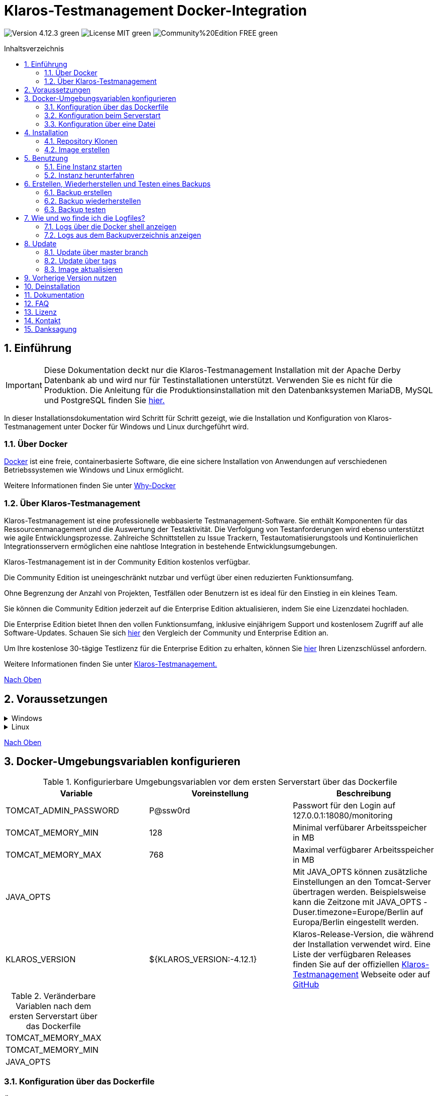 ifdef::env-github[]
:tip-caption: :bulb:
:note-caption: :information_source:
:important-caption: :heavy_exclamation_mark:
:caution-caption: :fire:
:warning-caption: :warning:
endif::[]

[[Top-of-the-page]]
= Klaros-Testmanagement Docker-Integration
:toc: macro
:sectnums:
:toc-title: Inhaltsverzeichnis

image:https://img.shields.io/badge/Version-4.12.3-green.svg[]
image:https://img.shields.io/badge/License-MIT-green[]
image:https://img.shields.io/badge/Community%20Edition-FREE-green[]

toc::[]

== Einführung

IMPORTANT: Diese Dokumentation deckt nur die Klaros-Testmanagement Installation mit der Apache Derby Datenbank ab und wird nur für Testinstallationen unterstützt. Verwenden Sie es nicht für die Produktion.
Die Anleitung für die Produktionsinstallation mit den Datenbanksystemen MariaDB, MySQL und PostgreSQL finden Sie https://github.com/klaros-testmanagement/klaros-docker/blob/master/Documentation-German.adoc[hier.]

In dieser Installationsdokumentation wird Schritt für Schritt gezeigt, wie die Installation und Konfiguration von Klaros-Testmanagement unter Docker für Windows und Linux durchgeführt wird.

=== Über Docker
https://www.docker.com/[Docker] ist eine freie, containerbasierte Software, die eine sichere Installation von Anwendungen auf verschiedenen Betriebssystemen wie Windows und Linux ermöglicht.

Weitere Informationen finden Sie unter https://www.docker.com/why-docker[Why-Docker]

=== Über Klaros-Testmanagement

Klaros-Testmanagement ist eine professionelle webbasierte Testmanagement-Software. Sie enthält Komponenten für das Ressourcenmanagement und die Auswertung der Testaktivität. Die Verfolgung von Testanforderungen wird ebenso unterstützt wie agile Entwicklungsprozesse. Zahlreiche Schnittstellen zu Issue Trackern, Testautomatisierungstools und Kontinuierlichen Integrationsservern ermöglichen eine nahtlose Integration in bestehende Entwicklungsumgebungen.

Klaros-Testmanagement ist in der Community Edition kostenlos verfügbar.

Die Community Edition ist uneingeschränkt nutzbar und verfügt über einen reduzierten Funktionsumfang.

Ohne Begrenzung der Anzahl von Projekten, Testfällen oder Benutzern ist es ideal für den Einstieg in ein kleines Team.

Sie können die Community Edition jederzeit auf die Enterprise Edition aktualisieren, indem Sie eine Lizenzdatei hochladen.

Die Enterprise Edition bietet Ihnen den vollen Funktionsumfang, inklusive einjährigem Support und kostenlosem Zugriff auf alle Software-Updates. Schauen Sie sich https://www.klaros-testmanagement.com/de_DE/testmanagement/testmanagement-tool-comparison[hier] den Vergleich der Community und Enterprise Edition an.

Um Ihre kostenlose 30-tägige Testlizenz für die Enterprise Edition zu erhalten, können Sie https://www.klaros-testmanagement.com/de_DE/trial[hier] Ihren Lizenzschlüssel anfordern.

Weitere Informationen finden Sie unter https://www.klaros-testmanagement.com/de_DE/home[Klaros-Testmanagement.]

<<Top-of-the-page,Nach Oben>>

== Voraussetzungen

.Windows
[%collapsible]
====

Die aktuellen Hardwareanforderungen und Installationsschritte sind in der https://docs.docker.com/docker-for-windows/install/[offiziellen Docker-Dokumentation] beschrieben. Für die Installation von Docker Desktop ist eine Anmeldung erforderlich.

Um die spätere Aktualisierung von Klaros-Testmanagement zu erleichtern, wird empfohlen, das Dockerfile mit Git von GitHub herunterzuladen.
Git kann von der https://git-scm.com[offiziellen Webseite] heruntergeladen und installiert werden.

Während der Installation kann ausgewählt werden, ob und wie die Zeilenendungen von Dateien konvertiert werden soll. Da der Server innerhalb des Containers über Linux betrieben wird, und sich die Zeilenendungen von Windows (\r) und Linux (\n) unterscheiden, empfehlen wir die Option „Checkout as-is, commit Unix-style line endings“ oder „Checkout as-is, commit as-is“ auszuwählen.

.Konfiguration der Zeilenenden-Konvertierung
image::images/ConfigurationOfTheLineEndConversion.png[Konfiguration der Zeilenenden-Konvertierung]

Damit sind die Vorbereitungen für Windows abgeschlossen. Im Kapitel „Installation“ wird beschrieben, wie das Dockerfile mithilfe von Git Bash heruntergeladen und für zukünftige Updates vorbereitet werden kann.
====

.Linux
[%collapsible]
====

Auf der offiziellen Docker-Dokumentation sind die aktuellen Hardwareanforderungen und Installationsschritte zu finden.

https://docs.docker.com/install/linux/docker-ce/ubuntu/[Ubuntu Docker]

https://docs.docker.com/install/linux/docker-ce/debian/[Debian Docker]

https://docs.docker.com/install/linux/docker-ce/centos/[CentOS Docker]

https://www.cyberciti.biz/faq/install-use-setup-docker-on-rhel7-centos7-linux/[RHEL Docker]

Unter CentOS und RHEL ist Podman eine beliebte Alternative gegenüber Docker. Da Podman ähnliche Funktionen wie Docker zur Verfügung stellt, müssen die Codeabschnitte mit „docker“ lediglich durch „podman“ ersetzt werden.

Unterstützte https://podman.io/getting-started/installation.html[Podman]-Version: 1.4.4

https://git-scm.com/[Git] ist erforderlich, um das Klaros-Testmanagement Dockerfile erfolgreich von GitHub herunterzuladen.

.Git-Installation über Ubuntu/Debian:
----
sudo apt-get update
sudo apt-get install git
----

.Git-Installation über CentOS/RHEL:
----
sudo yum check-update
sudo yum install git-core
----


Ob die Installation erfolgreich war, lässt sich mit folgendem Kommando überprüfen:
----
git --version
Output: git version 2.20.1
----

Damit sind die Vorbereitungen für Linux abgeschlossen. Im Kapitel „Installation“ wird beschrieben, wie das Dockerfile heruntergeladen und für zukünftige Updates vorbereitet werden kann.
====

<<Top-of-the-page,Nach Oben>>

== Docker-Umgebungsvariablen konfigurieren

.Konfigurierbare Umgebungsvariablen vor dem ersten Serverstart über das Dockerfile
[options="header"]
|=======================
|Variable |Voreinstellung |Beschreibung
|TOMCAT_ADMIN_PASSWORD       |P@ssw0rd  |Passwort für den Login auf 127.0.0.1:18080/monitoring
|TOMCAT_MEMORY_MIN           |128       |Minimal verfübarer Arbeitsspeicher in MB
|TOMCAT_MEMORY_MAX           |768       |Maximal verfügbarer Arbeitsspeicher in MB
|JAVA_OPTS  |   |Mit JAVA_OPTS können zusätzliche Einstellungen an den Tomcat-Server übertragen werden. Beispielsweise kann die Zeitzone mit JAVA_OPTS -Duser.timezone=Europe/Berlin auf Europa/Berlin eingestellt werden.
|KLAROS_VERSION         |${KLAROS_VERSION:-4.12.1} |Klaros-Release-Version, die während der Installation verwendet wird.  Eine Liste der verfügbaren Releases finden Sie auf der offiziellen https://www.klaros-testmanagement.com/de_DE/download[Klaros-Testmanagement] Webseite oder auf https://github.com/klaros-testmanagement/klaros-docker/releases[GitHub]
|=======================

.Veränderbare Variablen nach dem ersten Serverstart über das Dockerfile
[options=""]
|=======================
|TOMCAT_MEMORY_MAX
|TOMCAT_MEMORY_MIN
|JAVA_OPTS
|=======================

=== Konfiguration über das Dockerfile

Öffne das Dockerfile unter _~/klaros-docker/ApacheDerby_ mit dem bevorzugten Texteditor. das Dockerfile enthält eine Liste der konfigurierbaren ENV-Variablen. Weitere Informationen finden Sie in Tabelle 1.

NOTE: Bitte stellen Sie sicher, dass Sie das Image nach dem Ändern des Dockerfiles neu erstellen.

=== Konfiguration beim Serverstart

Veränderbare Variablen finden sich unter Tabelle 2. Die Umgebungsvariablen können mit dem Parameter -e geändert werden.

.Beispiel
----
sudo docker run --name Klaros -p 18080:18080 -e TOMCAT_MEMORY_MAX='1024' -e <Weitere Variable> klaros
----

=== Konfiguration über eine Datei

Um die Konfigurationen über eine Datei festzulegen, kann im ApacheDerby Verzeichnis eine Textdatei erstellt werden.
Modifizierbare Variablen finden Sie in Tabelle 2. Fügen Sie beim Erstellen des Containers den Parameter --env-file hinzu.

.Windows Beispiel
[%collapsible]
====
----
New-Item <Path/env-list.txt> -ItemType file
echo "TOMCAT_MEMORY_MAX=1024" > env-list.txt
sudo docker create --name Klaros -p 18080:18080 --env-file ./env-list.txt klaros
----
====

.Linux Beispiel
[%collapsible]
====
----
touch env-list
echo "TOMCAT_MEMORY_MAX=1024" > env-list
docker create --name Klaros -p 18080:18080 --env-file ./env-list klaros
----
====

<<Top-of-the-page,Nach Oben>>

== Installation
=== Repository Klonen
Sobald Sie sich in dem gewünschten Verzeichnis befinden, können Sie das Dockerfile herunterladen.
----
git init
git clone https://github.com/klaros-testmanagement/klaros-docker 
----

Mit „ls“ können Sie überprüfen, ob das Verzeichnis korrekt erstellt wurde.
----
ls
Ausgabe: klaros-docker
----

=== Image erstellen
Das Image wird benötigt, um den Klaros-Container zu erstellen und den Server zu starten. +
Windowsnutzer wechseln von Git Bash zur Powershell.

----
cd ~/klaros-docker/ApacheDerby
docker build -t klaros .
----

<<Top-of-the-page,Nach Oben>>

== Benutzung
=== Eine Instanz starten

Beim Starten wird ein Docker-Container mit dem Namen „Klaros“ angelegt.

IMPORTANT: Beim Erstellen des Containers wird ein anonymes Volume erstellt. Wenn ein benanntes Volume gewünscht wird, muss -v als zusätzlicher Parameter hinzugefügt werden.

.Einmalige Ausführung: Erstelle ein Klaros-Container (Anonymes Volume)
----
docker create --name Klaros -p 18080:18080 klaros
----

.Einmalige Ausführung: Erstelle ein Klaros-Container (Benanntes Volume)
----
docker create --name Klaros -p 18080:18080 -v klaros-data:/data klaros
----

.Sobald der Container erstellt wurde, kann der Server mit „docker start“ hochgefahren werden.
----
docker start -a Klaros
----

.Um den Container im detached mode auszuführen, muss der -a Paramter entfernt werden.
----
docker start Klaros
----

[%collapsible]
====
Weitere Informationen finden Sie in der https://docs.docker.com/engine/reference/commandline/start/[official Docker Documentation.]

Nach dem Serverstart erscheint am Ende die Meldung "Serverstart in x ms". Sie können jetzt mit jedem Browser Ihre IP-Adresse und Ihren Port eingeben, um auf die Klaros Webseite zuzugreifen.

----
Benutzername: admin
Passwort: admin
----

Beispiel: 127.0.0.1:18080

====

Eine weitere Klaros-Instanz kann verwendet werden, um Sicherungen auf Vollständigkeit zu prüfen oder eine neuere Klaros-Version zu testen.
Um eine weitere Instanz zu erstellen, muss lediglich der Containernamen und Port geändert werden.

.Erstellen einer zweiten Klaros-Instanz mit eigener Datenbank
----
docker create --name Klaros2 -p 18081:18080 klaros
----

=== Instanz herunterfahren

Im abgetrennten Modus muss der Server über "Docker Stop" heruntergefahren werden.
Wenn der Container im Vordergrund gestartet wurde, gelangt man mit der Tastenkombination STRG + C zurück in das Terminal, wodurch der Container automatisch heruntergefahren wird. Windows gilt hierbei als Ausnahme und der Container muss über „docker stop“ beendet werden.

----
docker stop Klaros
----

<<Top-of-the-page,Nach Oben>>

== Erstellen, Wiederherstellen und Testen eines Backups
Backups sind unter dem Namen „backup_klaros<Datum>.tar.gz“ gekennzeichnet. Falls mehrere Backups am Tag erstellt werden, wird empfohlen beim Erstellen der Backups noch eine Uhrzeit (Stunden, Minuten und Sekunden) mitzugeben. Dazu fügt man in date/Get-Date %H(Stunde), %M(Minute) und %S(Sekunde) hinzu.

Wenn bei der Erstellung des Backups ein Fehler auftritt, enthalten die Logfiles nützliche Hinweise.

.Windows Beispiel
----
$(Get-Date -UFormat "%y-%m-%d-%Hh-%Mm-%Ss")
----

.Linux Beispiel
----
$(date '+%y-%m-%d-%H:%M:%S')
----

[%collapsible]
====
Damit würde das Backup den folgenden Namen tragen:

Windows: backup_klaros19-10-28-11h-34m-33s.tar.gz +
Linux: backup_klaros19-10-28-11:34:33.tar.gz

Um den Backup-Pfad zu wechseln, kann der Codeabschnitt hinter -v: "~/klaros-docker/backup" geändert werden.

.Windows Beispiel
----
mkdir ~/klaros-docker/Path/backup
docker run --rm --volumes-from Klaros -v ~/klaros-docker/Path/backup:/backup alpine tar cvzf /backup/backup_klaros$(Get-Date -UFormat "%y-%m-%d").tar.gz /data/klaros-home /data/catalina-base/logs
----

.Linux Beispiel
----
mkdir ~/klaros-docker/Path/backup
sudo docker run --rm --volumes-from Klaros -v ~/klaros-docker/Path/backup:/backup alpine tar cvzf /backup/backup_klaros$(date '+%y-%m-%d').tar.gz /data/klaros-home /data/catalina-base/logs
----
====

=== Backup erstellen

.Windows
----
docker stop Klaros
mkdir ~/klaros-docker/backup
docker run --rm --volumes-from Klaros -v ~/klaros-docker/backup:/backup alpine tar cvzf /backup/backup_klaros$(Get-Date -UFormat "%y-%m-%d").tar.gz /data/klaros-home /data/catalina-base/logs
docker start -a Klaros
----

.Linux
----
sudo docker ps
sudo docker stop Klaros
sudo docker run --rm --volumes-from Klaros -v ~/klaros-docker/backup:/backup alpine tar cvzf /backup/backup_klaros$(date '+%y-%m-%d').tar.gz /data/klaros-home /data/catalina-base/logs
sudo docker start -a Klaros
----

=== Backup wiederherstellen

.Beachte, das Datum der jeweiligen Backups anzupassen.
----
docker stop Klaros
docker run --rm --volumes-from Klaros -v ~/klaros-docker/backup:/backup alpine /bin/sh -c "cd /data && tar xvzf /backup/backup_klaros19-10-28.tar.gz --strip 1"
docker start -a Klaros
----

=== Backup testen

Zum Testen eines Backups kann eine zweite Klaros-Instanz erstellt werden, um darauf das Backup aufzuspielen. Die Zweite Instanz muss einmal vollständig hochgefahren werden, bevor das Backup aufgespielt werden kann.

----
docker run --name Klaros-test -p 18081:18080 klaros
----

Der Server wird dann mit STRG + C oder mit "Docker Stop" beendet.
----
docker stop Klaros-test
----

.Beachte, das Datum der jeweiligen Backups anzupassen.
----
docker run --rm --volumes-from Klaros-test -v ~/klaros-docker/backup:/backup alpine /bin/sh -c "cd /data && tar xvzf /backup/backup_klaros19-10-28.tar.gz --strip 1"
docker start -a Klaros-test
----

Wenn das Backup erfolgreich getestet wurde, kann der Server gestoppt und entfernt werden.
----
docker stop Klaros-test
docker rm -v Klaros-test
----

<<Top-of-the-page,Nach Oben>>

== Wie und wo finde ich die Logfiles?

Für die Fehlerbehebung können Logfiles erforderlich sein. Um auf Logfiles zuzugreifen, kann eine Shell direkt im Docker-Container geöffnet werden oder sie können aus dem Backup entnommen werden.

Wichtige Logs finden sich unter:

_/data/catalina-base/logs_

=== Logs über die Docker shell anzeigen
Öffne im Klaros-Container eine Shell mit „docker exec“, um Zugriff auf die Logs zu bekommen.

NOTE: Bitte beachte, dass der Server beim Zugriff über die Shell gestartet sein muss und nicht heruntergefahren werden darf.

.Die Logfiles können dann mit "more" gelesen werden.
----
docker exec -it Klaros /bin/sh
more /data/catalina-base/logs/catalina.2019-12-09.log
----

=== Logs aus dem Backupverzeichnis anzeigen

.Windows
[%collapsible]
====
Windows-Nutzer können das Archivprogramm https://www.winrar.de/downld.php[WinRAR] verwenden, um .tar.gz Archive zu entpacken.

Anschließend lassen sich die Klaros-Testmanagement Logs im „logs“ Ordner von catalina-base anzeigen.
====

.Linux
[%collapsible]
====
Um die Logs aus dem Backup auszulesen, lässt sich mit tar das Archive entpacken.
----
sudo tar -xzf backup_klaros19-10-28.tar.gz
----

Anschließend lassen sich die Klaros-Testmanagement Logs im „logs“ Ordner von catalina-base anzeigen.
====

<<Top-of-the-page,Nach Oben>>

== Update

IMPORTANT: Falls das Update lediglich für Testzwecke gedacht ist, dann verwende nicht den Original branch(klaros oder master), da sonst die Konfigurationen der vorherigen Version verloren geht(Hierfür kann das Verzeichnis kopiert werden). Achte ebenfalls darauf, ein anderes Volume zu verwenden und das alte Image nach dem testen mit "docker-compose build" neu zu erstellen, damit die Originalversion nicht versehentlich aktualisiert wird.

Bevor ein Update von Klaros-Testmanagement durchgeführt werden kann, muss ein temporärer Container mit den Volumes von Klaros erstellt werden.

----
docker stop Klaros
docker create --name Klaros-tmp --volumes-from Klaros alpine
docker rm Klaros
----

=== Update über master branch

Klaros kann mit "git pull" auf die neueste Version aktualisiert werden.
----
git pull origin master
----

=== Update über tags

Um ein Update von einer älteren auf eine neuere Version durchzuführen, wird als erstes nach neuen Updates im GitHub Repository gesucht. Aktuelle Versionen lassen sich über „git tag“ anzeigen. Danach kann ein lokales branch „update“ mit der gewünschten Version erstellt und gemerged werden. Alternativ kann man seinen lokalen branch auch direkt mit dem master mergen, anstatt einen zweiten branch zu erstellen.

----
git checkout master
git pull origin master
git checkout tags/<tag_name> -b update
git checkout klaros
git merge update
git branch -D update
----

=== Image aktualisieren

Nachdem das Update vom Git Repository heruntergeladen wurde, wird als nächstes das alte Image entfernt und ein neues Image erstellt.

----
docker rmi klaros
docker build -t klaros .
----

Nachdem das neue Image erstellt wurde, wird der Server mit den Volumes von Klaros-tmp erstellt und der temporäre Container wird anschließend entfernt. Danach kann der Server wie gewohnt gestartet werden.
----
docker create --name Klaros --volumes-from Klaros-tmp -p 18080:18080 klaros
docker rm Klaros-tmp
docker start -a Klaros
----

<<Top-of-the-page,Nach Oben>>

== Vorherige Version nutzen

NOTE: Wenn bereits eine neuere Version verwendet wird, kann eine ältere Version nur durch das erstellen einer weiteren Instanz oder durch eine Neuinstallation verwendet werden.

Aktuell unterstützte Versionen finden Sie unter https://github.com/klaros-testmanagement/klaros-docker/releases[GitHub releases].

Nachdem das Repository geklont wurde, können die Tags mit "git tag" aufgelistet und als lokalen branch mit "git checkout" ausgewählt werden.

----
git tag
git checkout tags/<tag_name> -b klaros
----

<<Top-of-the-page,Nach Oben>>

== Deinstallation

Um Klaros-Testmanagement vollständig von Docker zu entfernen, muss der Container zuerst gestoppt werden, bevor der Container und das Volumen entfernt werden können.

Danach entfernen Sie das Verzeichnis ~/klaros-docker und das Image.
----
docker stop Klaros
docker rm -v Klaros
docker rmi klaros
rm -rf ~/klaros-docker
----

<<Top-of-the-page,Nach Oben>>

== Dokumentation

Informationen zum Einstieg in Klaros-Testmanagement finden Sie in unserem https://www.klaros-testmanagement.com/files/tutorial/html/Tutorial.index.html[Tutorial] und im https://www.klaros-testmanagement.com/files/doc/html/User-Manual.index.html[Benutzerhandbuch.] Beide sind nach erfolgreicher Anmeldung auch in der Anwendung selbst verfügbar.

Unsere Installationsdokumentation beinhaltet die Installation von Klaros-Testmanagement unter Docker für ApacheDerby-, MariaDB-, MySQL- und PostgreSQL-Datenbanken.

<<Top-of-the-page,Nach Oben>>

== FAQ

Wenn Sie weitere Fragen zu Klaros-Testmanagement und der Enterprise Edition haben, verpassen Sie nicht unsere FAQ zu https://www.klaros-testmanagement.com/de_DE/faq[Preisen] und https://www.klaros-testmanagement.com/de_DE/support[Support.]

<<Top-of-the-page,Nach Oben>>

== Lizenz

Klaros-Testmanagement für Docker ist unter den Bedingungen der https://github.com/klaros-testmanagement/klaros-docker/blob/master/LICENSE[MIT-Lizenz] lizenziert.

Durch die Installation unserer Software über Docker stimmen Sie auch unserer Lizenzvereinbarung für https://www.klaros-testmanagement.com/files/current/LICENSE.txt[Limited Use Software License Agreement] zu.

<<Top-of-the-page,Nach Oben>>

== Kontakt

Wir bedanken uns für Ihre Aufmerksamkeit und hoffen, mit dieser Dokumentation den Interessen vieler Anwender gerecht zu werden. Wir arbeiten kontinuierlich an der Verbesserung von Klaros-Testmanagement.

Wenn Sie Fragen, Wünsche oder einfach nur Feedback geben möchten, schreiben Sie uns bitte an support@verit.de oder nutzen Sie unser https://www.klaros-testmanagement.com/de_DE/forum[Forum.]

<<Top-of-the-page,Nach Oben>>

== Danksagung

* https://github.com/tuxknowledge[André Raabe] für das Bereitstellen der https://github.com/akaer/Dockerfiles/tree/master/klaros[Apache Derby und Microsoft SQL Server Version]

<<Top-of-the-page,Nach Oben>>